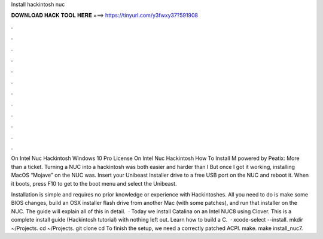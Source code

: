 Install hackintosh nuc



𝐃𝐎𝐖𝐍𝐋𝐎𝐀𝐃 𝐇𝐀𝐂𝐊 𝐓𝐎𝐎𝐋 𝐇𝐄𝐑𝐄 ===> https://tinyurl.com/y3fwxy37?591908



.



.



.



.



.



.



.



.



.



.



.



.

On Intel Nuc Hackintosh Windows 10 Pro License On Intel Nuc Hackintosh How To InstaIl M powered by Peatix: More than a ticket. Turning a NUC into a hackintosh was both easier and harder than I But once I got it working, installing MacOS “Mojave” on the NUC was. Insert your Unibeast Installer drive to a free USB port on the NUC and reboot it. When it boots, press F10 to get to the boot menu and select the Unibeast.

Installation is simple and requires no prior knowledge or experience with Hackintoshes. All you need to do is make some BIOS changes, build an OSX installer flash drive from another Mac (with some patches), and run that installer on the NUC. The guide will explain all of this in detail.  · Today we install Catalina on an Intel NUC8 using Clover. This is a complete install guide (Hackintosh tutorial) with nothing left out. Learn how to build a C.  · xcode-select --install. mkdir ~/Projects. cd ~/Projects. git clone   cd   To finish the setup, we need a correctly patched ACPI. make. make install_nuc7.
